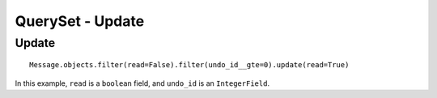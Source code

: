 QuerySet - Update
*****************

.. highlight:: python

Update
======

::

  Message.objects.filter(read=False).filter(undo_id__gte=0).update(read=True)

In this example, ``read`` is a ``boolean`` field, and ``undo_id`` is an
``IntegerField``.
